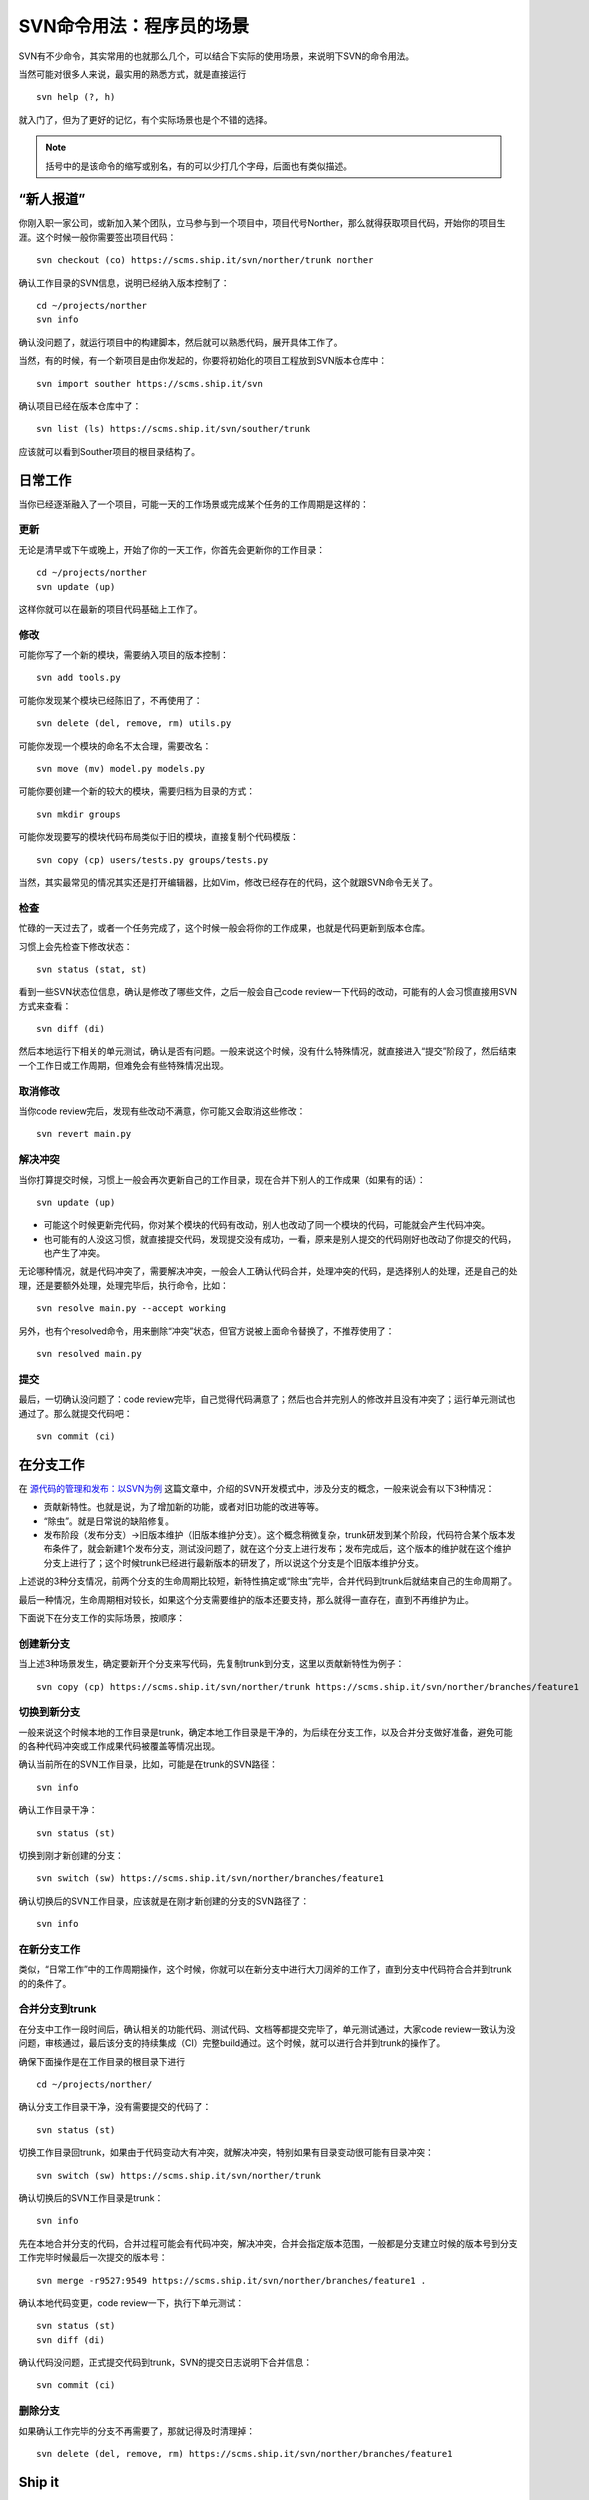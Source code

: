 SVN命令用法：程序员的场景
=========================

SVN有不少命令，其实常用的也就那么几个，可以结合下实际的使用场景，来说明下SVN的命令用法。

当然可能对很多人来说，最实用的熟悉方式，就是直接运行

::

   svn help (?, h)

就入门了，但为了更好的记忆，有个实际场景也是个不错的选择。

.. note::

   括号中的是该命令的缩写或别名，有的可以少打几个字母，后面也有类似描述。

“新人报道”
----------

你刚入职一家公司，或新加入某个团队，立马参与到一个项目中，项目代号Norther，那么就得获取项目代码，开始你的项目生涯。这个时候一般你需要签出项目代码：

::

   svn checkout (co) https://scms.ship.it/svn/norther/trunk norther

确认工作目录的SVN信息，说明已经纳入版本控制了：

::

   cd ~/projects/norther
   svn info

确认没问题了，就运行项目中的构建脚本，然后就可以熟悉代码，展开具体工作了。

当然，有的时候，有一个新项目是由你发起的，你要将初始化的项目工程放到SVN版本仓库中：

::

   svn import souther https://scms.ship.it/svn

确认项目已经在版本仓库中了：

::

   svn list (ls) https://scms.ship.it/svn/souther/trunk

应该就可以看到Souther项目的根目录结构了。

日常工作
--------

当你已经逐渐融入了一个项目，可能一天的工作场景或完成某个任务的工作周期是这样的：

更新
~~~~

无论是清早或下午或晚上，开始了你的一天工作，你首先会更新你的工作目录：

::

   cd ~/projects/norther
   svn update (up)

这样你就可以在最新的项目代码基础上工作了。

修改
~~~~

可能你写了一个新的模块，需要纳入项目的版本控制：

::

   svn add tools.py

可能你发现某个模块已经陈旧了，不再使用了：

::

   svn delete (del, remove, rm) utils.py

可能你发现一个模块的命名不太合理，需要改名：

::

   svn move (mv) model.py models.py

可能你要创建一个新的较大的模块，需要归档为目录的方式：

::

   svn mkdir groups

可能你发现要写的模块代码布局类似于旧的模块，直接复制个代码模版：

::

   svn copy (cp) users/tests.py groups/tests.py

当然，其实最常见的情况其实还是打开编辑器，比如Vim，修改已经存在的代码，这个就跟SVN命令无关了。

检查
~~~~

忙碌的一天过去了，或者一个任务完成了，这个时候一般会将你的工作成果，也就是代码更新到版本仓库。

习惯上会先检查下修改状态：

::

   svn status (stat, st)

看到一些SVN状态位信息，确认是修改了哪些文件，之后一般会自己code review一下代码的改动，可能有的人会习惯直接用SVN方式来查看：

::

   svn diff (di)

然后本地运行下相关的单元测试，确认是否有问题。一般来说这个时候，没有什么特殊情况，就直接进入“提交”阶段了，然后结束一个工作日或工作周期，但难免会有些特殊情况出现。

取消修改
~~~~~~~~

当你code review完后，发现有些改动不满意，你可能又会取消这些修改：

::

   svn revert main.py

解决冲突
~~~~~~~~

当你打算提交时候，习惯上一般会再次更新自己的工作目录，现在合并下别人的工作成果（如果有的话）：

::

   svn update (up)

* 可能这个时候更新完代码，你对某个模块的代码有改动，别人也改动了同一个模块的代码，可能就会产生代码冲突。
* 也可能有的人没这习惯，就直接提交代码，发现提交没有成功，一看，原来是别人提交的代码刚好也改动了你提交的代码，也产生了冲突。

无论哪种情况，就是代码冲突了，需要解决冲突，一般会人工确认代码合并，处理冲突的代码，是选择别人的处理，还是自己的处理，还是要额外处理，处理完毕后，执行命令，比如：

::

   svn resolve main.py --accept working

另外，也有个resolved命令，用来删除“冲突”状态，但官方说被上面命令替换了，不推荐使用了：

::

   svn resolved main.py

提交
~~~~

最后，一切确认没问题了：code review完毕，自己觉得代码满意了；然后也合并完别人的修改并且没有冲突了；运行单元测试也通过了。那么就提交代码吧：

::

   svn commit (ci)

在分支工作
----------

在 `源代码的管理和发布：以SVN为例 <http://zhengkun.info/2013/09/01/vcs-svn/>`_ 这篇文章中，介绍的SVN开发模式中，涉及分支的概念，一般来说会有以下3种情况：

* 贡献新特性。也就是说，为了增加新的功能，或者对旧功能的改进等等。
* “除虫”。就是日常说的缺陷修复。
* 发布阶段（发布分支）->旧版本维护（旧版本维护分支）。这个概念稍微复杂，trunk研发到某个阶段，代码符合某个版本发布条件了，就会新建1个发布分支，测试没问题了，就在这个分支上进行发布；发布完成后，这个版本的维护就在这个维护分支上进行了；这个时候trunk已经进行最新版本的研发了，所以说这个分支是个旧版本维护分支。

上述说的3种分支情况，前两个分支的生命周期比较短，新特性搞定或“除虫”完毕，合并代码到trunk后就结束自己的生命周期了。

最后一种情况，生命周期相对较长，如果这个分支需要维护的版本还要支持，那么就得一直存在，直到不再维护为止。

下面说下在分支工作的实际场景，按顺序：

创建新分支
~~~~~~~~~~

当上述3种场景发生，确定要新开个分支来写代码，先复制trunk到分支，这里以贡献新特性为例子：

::

   svn copy (cp) https://scms.ship.it/svn/norther/trunk https://scms.ship.it/svn/norther/branches/feature1

切换到新分支
~~~~~~~~~~~~

一般来说这个时候本地的工作目录是trunk，确定本地工作目录是干净的，为后续在分支工作，以及合并分支做好准备，避免可能的各种代码冲突或工作成果代码被覆盖等情况出现。

确认当前所在的SVN工作目录，比如，可能是在trunk的SVN路径：

::

   svn info

确认工作目录干净：

::

   svn status (st)

切换到刚才新创建的分支：

::

   svn switch (sw) https://scms.ship.it/svn/norther/branches/feature1

确认切换后的SVN工作目录，应该就是在刚才新创建的分支的SVN路径了：

::

   svn info

在新分支工作
~~~~~~~~~~~~

类似，“日常工作”中的工作周期操作，这个时候，你就可以在新分支中进行大刀阔斧的工作了，直到分支中代码符合合并到trunk的的条件了。

合并分支到trunk
~~~~~~~~~~~~~~~

在分支中工作一段时间后，确认相关的功能代码、测试代码、文档等都提交完毕了，单元测试通过，大家code review一致认为没问题，审核通过，最后该分支的持续集成（CI）完整build通过。这个时候，就可以进行合并到trunk的操作了。

确保下面操作是在工作目录的根目录下进行

::

   cd ~/projects/norther/

确认分支工作目录干净，没有需要提交的代码了：

::

   svn status (st)

切换工作目录回trunk，如果由于代码变动大有冲突，就解决冲突，特别如果有目录变动很可能有目录冲突：

::

   svn switch (sw) https://scms.ship.it/svn/norther/trunk

确认切换后的SVN工作目录是trunk：

::

   svn info

先在本地合并分支的代码，合并过程可能会有代码冲突，解决冲突，合并会指定版本范围，一般都是分支建立时候的版本号到分支工作完毕时候最后一次提交的版本号：

::

   svn merge -r9527:9549 https://scms.ship.it/svn/norther/branches/feature1 .

确认本地代码变更，code review一下，执行下单元测试：

::

   svn status (st)
   svn diff (di)

确认代码没问题，正式提交代码到trunk，SVN的提交日志说明下合并信息：

::

   svn commit (ci)

删除分支
~~~~~~~~

如果确认工作完毕的分支不再需要了，那就记得及时清理掉：

::

   svn delete (del, remove, rm) https://scms.ship.it/svn/norther/branches/feature1

Ship it
-------

在上面说的发布分支工作一段时间后，并且测试完毕，大家觉得符合发布条件了。终于可以进入到版本发布阶段的工作了。

具体故事场景可以看 `源代码的管理和发布：以SVN为例 <http://zhengkun.info/2013/09/01/vcs-svn/>`_ 这篇文章，有对“发布分支”的介绍。

一般来说这个时候已经将trunk复制一份到了发布分支了：

::

   svn copy (cp) https://scms.ship.it/svn/norther/trunk https://scms.ship.it/branches/1.0.x

打标签
~~~~~~

复制最新的发布分支为标签：

::

   svn copy (cp) https://scms.ship.it/svn/norther/branches/1.0.x https://scms.ship.it/svn/norther/tags/1.0.0

正式发布
~~~~~~~~

发布又是一个比较复杂的主题，比如：能快速发布、快速回滚（包括数据回滚）、灰度发布等等，在 `构建发布工具 <http://pm.readthedocs.org/construction/index.html>`_ 中会详细进行介绍，这里就简单罗列下。

情况1：完整包。导出代码，然后执行打包命令，进行完整安装：

::

   svn export https://scms.ship.it/svn/norther/tags/1.0.0 norther

情况2：补丁升级包。相对复杂，可能会综合运用下列命令，制作补丁安装升级包：

::

   svn status (st)
   svn diff (di)
   svn patch

情况3：线上更新。一般不太推荐，需要注意不要泄露“.svn”，特别是旧版本的SVN，每个目录下都有“.svn”。可能会用到下列命令：

::

   svn update (up)
   svn switch (sw) https://scms.ship.it/svn/norther/tags/1.0.0

一般来说，根据实际情况，可以记录下来发布相关的操作过程。很多环节可以写脚本将原来的人工操作改成自动化操作。以后只要执行发布脚本执行一键发布就可以了。

其它场景
--------

可能还有很多别的场景，比较零散，但也算经常用到。

code review查看代码，要知道对应代码是由谁写的，好询问了解具体代码的思路：

::

   svn blame (praise, annotate, ann)

跟踪问题时候，会查看日志，更方便历史代码定位：

::

   svn log

经常碰到代码锁定或很多诡异情况：

::

   svn cleanup

编辑特定属性，比如：定义忽略规则；依赖其它SVN路径等等

::

   svn propedit (pedit, pe) svn:ignore .
   svn propedit (pedit, pe) svn:externals .

SVN客户端更新，使用新的SVN客户端了，有时候会发现本地工作目录SVN相关信息陈旧，会提示你升级：

::

   svn upgrade

好习惯
------

这里顺带说下几个使用SVN的好习惯，但有的其实跟SVN联系也不算大，只是顺带提下：

* 保持工作目录干净。或者说工作目录中的代码变更就为了完成一个任务，即一次只做一件事。完成任务后，就直接svn commit (ci)提交到版本仓库，而不用担心其它任务作出的代码变更无提交。并且，对于分支和trunk间切换更方便，而不用担心代码被覆盖或冲突的问题。
* SVN的日志信息足够有效。足够有效的意思，是说这次提交作出的变更摘要，只要别人阅读了日志就能知道大概，如果为了深入了解变更细节才会去查看具体代码变更。
* svn commit (ci)前先svn update (up)。可能不更新提交也没问题，但也有可能会相关代码被别人改动了，而提交不了，为了避免这种情况，先本地更新完毕，确保别人的改动不影响你对代码修改的意图。
* svn commit (ci)前code review。code review本身就是个好习惯，提交前确认是一种更为严谨的方式，如果觉得自己code review发现不了什么问题，那么随便从身边抓个会代码的，跟别人讲解下代码变更的内容，说不定会发现你没考虑到的问题。
* svn commit (ci)前跑单元测试。写单元测试本身也是个不错的习惯，如果项目本身已经有了完备的单元测试覆盖了，那么你对代码的修改，应该能通过单元测试，所以提交前执行一遍是否通过。如果没通过，就得看下是功能代码写的有问题，还是测试代码有问题，比如：功能需求或接口设计有变化，而测试代码没有同步更新。
* 有代码变更及时提交。有SVN这种版本控制工具，本身就是为了记录研发过程，避免意外导致代码丢失，如果为了完成某个任务需要很长时间，代码也很久没有提交，风险太高。这个时候，一般会自己开个分支，而将代码提交到分支中，既解决代码要及时提交的问题，又解决代码提交频繁，可能造成代码不稳定影响别人的问题，因为那个分支只有你自己在工作。

最后
----

这些场景覆盖的SVN命令其实很有限，如果要完整的熟悉，那就svn help以及阅读下SVN的官方手册，有个系统的学习，基础才会更加牢固。

后续
----

另外，这里只是以程序员的场景来简单介绍SVN使用，对于系统管理员，可能有一部分职责是作为SVN版本仓库管理员，日常也会遇到的各种场景吧，后续也会简单介绍。

参考
----

* http://www.subversion.org.cn/svnbook/1.4/

.. note::

   这篇是个人总结的《软件构建实践》系列的一篇文章，更多更新内容，可以直接在线查看：http://pm.readthedocs.org。并且部分内容已经公布在GitHub上：https://github.com/akun/pm

.. author:: default
.. categories:: Project Project, vsc
.. tags:: SVN, 程序员, 项目管理
.. comments::
